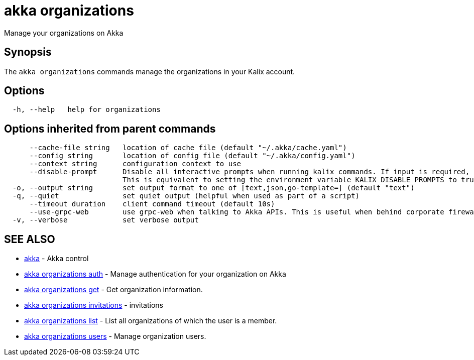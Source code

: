 = akka organizations

Manage your organizations on Akka

== Synopsis

The `akka organizations` commands manage the organizations in your Kalix account.

== Options

----
  -h, --help   help for organizations
----

== Options inherited from parent commands

----
      --cache-file string   location of cache file (default "~/.akka/cache.yaml")
      --config string       location of config file (default "~/.akka/config.yaml")
      --context string      configuration context to use
      --disable-prompt      Disable all interactive prompts when running kalix commands. If input is required, defaults will be used, or an error will be raised.
                            This is equivalent to setting the environment variable KALIX_DISABLE_PROMPTS to true.
  -o, --output string       set output format to one of [text,json,go-template=] (default "text")
  -q, --quiet               set quiet output (helpful when used as part of a script)
      --timeout duration    client command timeout (default 10s)
      --use-grpc-web        use grpc-web when talking to Akka APIs. This is useful when behind corporate firewalls that decrypt traffic but don't support HTTP/2.
  -v, --verbose             set verbose output
----

== SEE ALSO

* link:akka.html[akka]	 - Akka control
* link:akka_organizations_auth.html[akka organizations auth]	 - Manage authentication for your organization on Akka
* link:akka_organizations_get.html[akka organizations get]	 - Get organization information.
* link:akka_organizations_invitations.html[akka organizations invitations]	 - invitations
* link:akka_organizations_list.html[akka organizations list]	 - List all organizations of which the user is a member.
* link:akka_organizations_users.html[akka organizations users]	 - Manage organization users.

[discrete]


